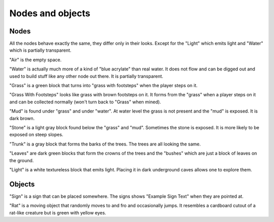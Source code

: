 Nodes and objects
=================

Nodes
-----

All the nodes behave exactly the same, they differ only in their looks.
Except for the "Light" which emits light and "Water" which is partially
transparent.

"Air" is the empty space.

"Water" is actually much more of a kind of "blue acrylate" than real
water. It does not flow and can be digged out and used to build stuff like
any other node out there. It is partially transparent.

"Grass" is a green block that turns into "grass with footsteps" when the
player steps on it.

"Grass With Footsteps" looks like grass with brown footsteps on it. It forms
from the "grass" when a player steps on it and can be collected normally
(won't turn back to "Grass" when mined).

"Mud" is found under "grass" and under "water". At water level the grass is
not present and the "mud" is exposed. It is dark brown.

"Stone" is a light gray block found below the "grass" and "mud". Sometimes
the stone is exposed. It is more likely to be exposed on steep slopes.

"Trunk" is a gray block that forms the barks of the trees. The trees are all
looking the same.

"Leaves" are dark green blocks that form the crowns of the trees and the
"bushes" which are just a block of leaves on the ground.

"Light" is a white textureless block that emits light. Placing it in dark
underground caves allows one to explore them.

Objects
-------

"Sign" is a sign that can be placed somewhere. The signs shows "Example Sign
Text" when they are pointed at.

"Rat" is a moving object that randomly moves to and fro and occasionally
jumps. It resembles a cardboard cutout of a rat-like creature but is green
with yellow eyes.

